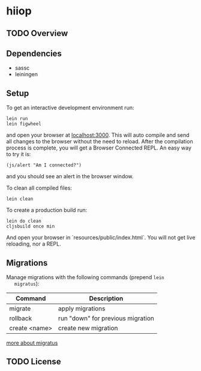 * hiiop

** TODO Overview

** Dependencies
   - sassc
   - leiningen
     
** Setup
   To get an interactive development environment run:

   #+BEGIN_EXAMPLE
   lein run
   lein figwheel
   #+END_EXAMPLE

   and open your browser at [[http://localhost:3000/][localhost:3000]].
   This will auto compile and send all changes to the browser without the
   need to reload. After the compilation process is complete, you will
   get a Browser Connected REPL. An easy way to try it is:
   
   #+BEGIN_EXAMPLE
   (js/alert "Am I connected?")
   #+END_EXAMPLE
   
   and you should see an alert in the browser window.

   To clean all compiled files:

   #+BEGIN_EXAMPLE
   lein clean   
   #+END_EXAMPLE

   To create a production build run:
   
   #+BEGIN_EXAMPLE
   lein do clean
   cljsbuild once min   
   #+END_EXAMPLE

   And open your browser in `resources/public/index.html`. You will not
   get live reloading, nor a REPL. 

** Migrations
   Manage migrations with the following commands (prepend =lein
   migratus=):
   | Command       | Description                       |
   |---------------+-----------------------------------|
   | migrate       | apply migrations                  |
   | rollback      | run "down" for previous migration |
   | create <name> | create new migration              |

   [[https://github.com/yogthos/migratus][more about migratus]]


** TODO License

